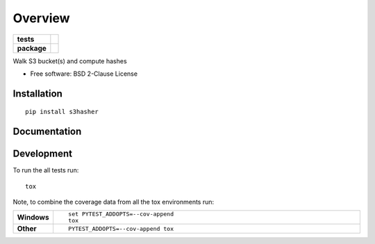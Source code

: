 ========
Overview
========

.. start-badges

.. list-table::
    :stub-columns: 1

    * - tests
      - | |travis| |appveyor| |requires|
        | |coveralls| |codecov|
        | |landscape| |scrutinizer| |codacy| |codeclimate|
    * - package
      - | |version| |wheel| |supported-versions| |supported-implementations|
        | |commits-since|

.. |travis| image:: https://travis-ci.org/jpvlsmv/python-s3hasher.svg?branch=master
    :alt: Travis-CI Build Status
    :target: https://travis-ci.org/jpvlsmv/python-s3hasher

.. |appveyor| image:: https://ci.appveyor.com/api/projects/status/github/jpvlsmv/python-s3hasher?branch=master&svg=true
    :alt: AppVeyor Build Status
    :target: https://ci.appveyor.com/project/jpvlsmv/python-s3hasher

.. |requires| image:: https://requires.io/github/jpvlsmv/python-s3hasher/requirements.svg?branch=master
    :alt: Requirements Status
    :target: https://requires.io/github/jpvlsmv/python-s3hasher/requirements/?branch=master

.. |coveralls| image:: https://coveralls.io/repos/jpvlsmv/python-s3hasher/badge.svg?branch=master&service=github
    :alt: Coverage Status
    :target: https://coveralls.io/github/jpvlsmv/python-s3hasher

.. |codecov| image:: https://codecov.io/github/jpvlsmv/python-s3hasher/coverage.svg?branch=master
    :alt: Coverage Status
    :target: https://codecov.io/github/jpvlsmv/python-s3hasher

.. |landscape| image:: https://landscape.io/github/jpvlsmv/python-s3hasher/master/landscape.svg?style=flat
    :target: https://landscape.io/github/jpvlsmv/python-s3hasher/master
    :alt: Code Quality Status

.. |codacy| image:: https://img.shields.io/codacy/REPLACE_WITH_PROJECT_ID.svg
    :target: https://app.codacy.com/project/jpvlsmv/python-s3hasher/dashboard
    :alt: Codacy Code Quality Status

.. |codeclimate| image:: https://codeclimate.com/github/jpvlsmv/python-s3hasher/badges/gpa.svg
   :target: https://codeclimate.com/github/jpvlsmv/python-s3hasher
   :alt: CodeClimate Quality Status

.. |version| image:: https://img.shields.io/pypi/v/s3hasher.svg
    :alt: PyPI Package latest release
    :target: https://pypi.python.org/pypi/s3hasher

.. |commits-since| image:: https://img.shields.io/github/commits-since/jpvlsmv/python-s3hasher/v0.1.1.svg
    :alt: Commits since latest release
    :target: https://github.com/jpvlsmv/python-s3hasher/compare/v0.1.1...master

.. |wheel| image:: https://img.shields.io/pypi/wheel/s3hasher.svg
    :alt: PyPI Wheel
    :target: https://pypi.python.org/pypi/s3hasher

.. |supported-versions| image:: https://img.shields.io/pypi/pyversions/s3hasher.svg
    :alt: Supported versions
    :target: https://pypi.python.org/pypi/s3hasher

.. |supported-implementations| image:: https://img.shields.io/pypi/implementation/s3hasher.svg
    :alt: Supported implementations
    :target: https://pypi.python.org/pypi/s3hasher

.. |scrutinizer| image:: https://img.shields.io/scrutinizer/g/jpvlsmv/python-s3hasher/master.svg
    :alt: Scrutinizer Status
    :target: https://scrutinizer-ci.com/g/jpvlsmv/python-s3hasher/


.. end-badges

Walk S3 bucket(s) and compute hashes

* Free software: BSD 2-Clause License

Installation
============

::

    pip install s3hasher

Documentation
=============

Development
===========

To run the all tests run::

    tox

Note, to combine the coverage data from all the tox environments run:

.. list-table::
    :widths: 10 90
    :stub-columns: 1

    - - Windows
      - ::

            set PYTEST_ADDOPTS=--cov-append
            tox

    - - Other
      - ::

            PYTEST_ADDOPTS=--cov-append tox
